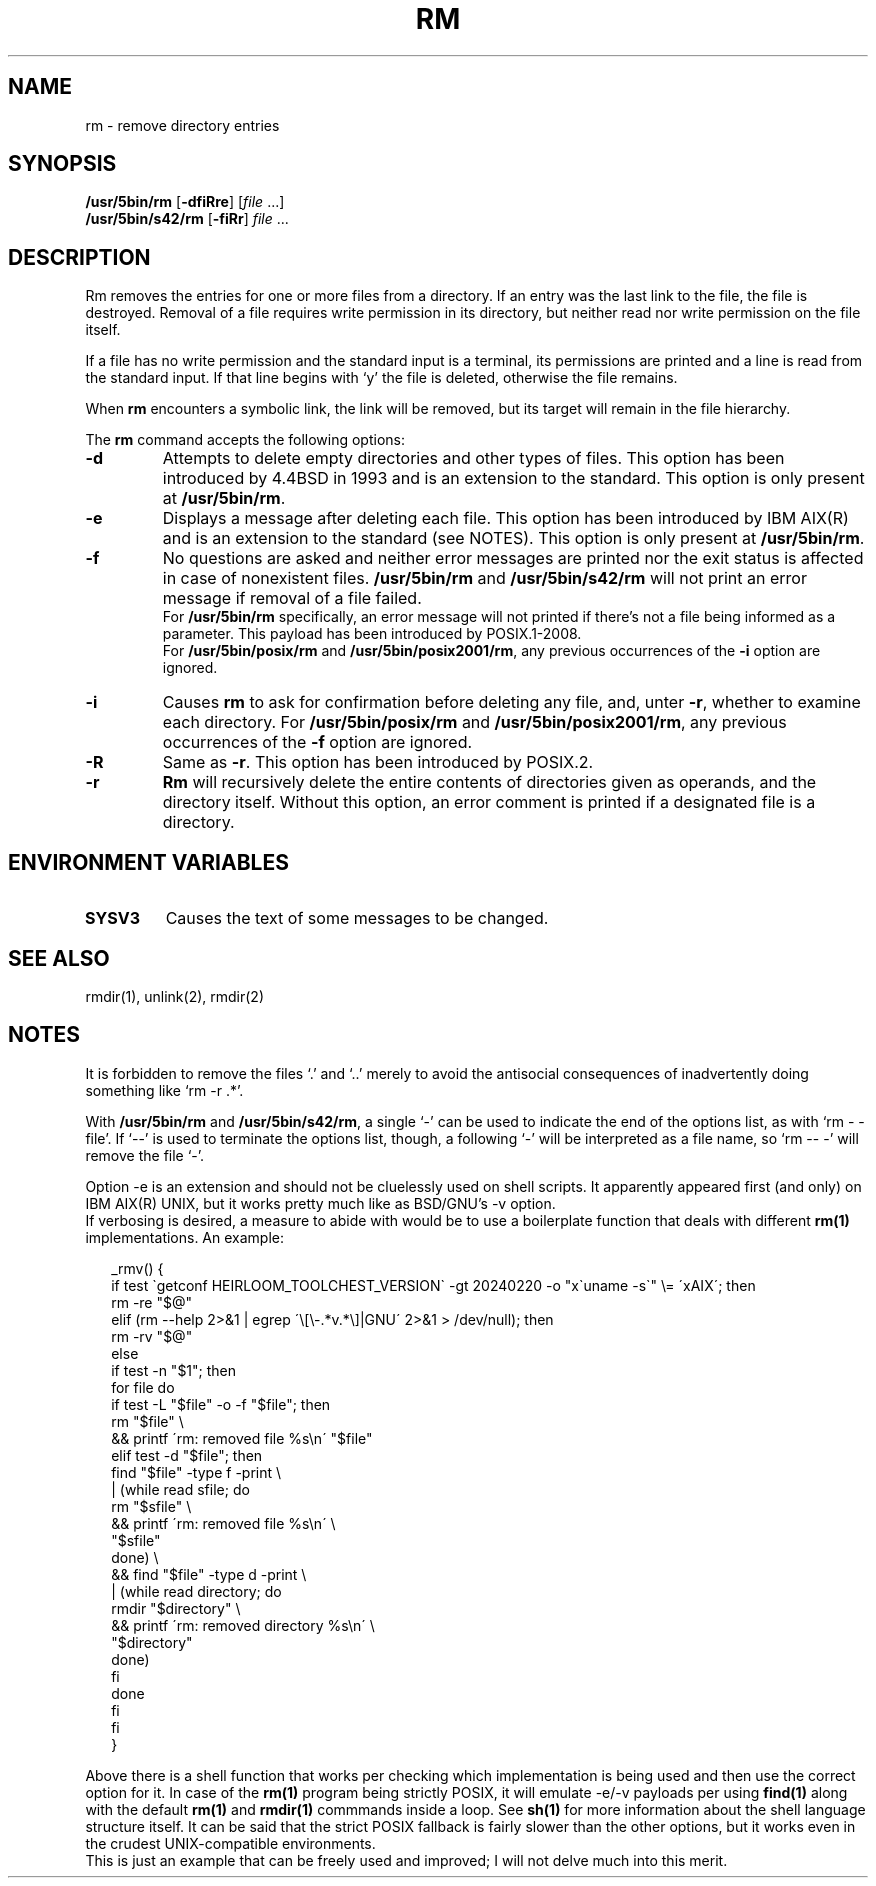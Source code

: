.\"
.\" Sccsid @(#)rm.1	1.14 (gritter) 1/24/05
.\" Parts taken from rm(1), Unix 7th edition:
.\" Copyright(C) Caldera International Inc. 2001-2002. All rights reserved.
.\" Copyright(C) Pindorama 2022-2024.
.\"
.\" SPDX-Licence-Identifier: Caldera
.TH RM 1 "3/19/24" "Heirloom Toolchest" "User Commands"
.SH NAME
rm \- remove directory entries
.SH SYNOPSIS
\fB/usr/5bin/rm\fR
[\fB\-df\&iRre\fR]
[\fIfile\fR ...]
.br
\fB/usr/5bin/s42/rm\fR
[\fB\-f\&iRr\fR]
\fIfile\fR ...
.SH DESCRIPTION
Rm removes the entries
for one or more files from a directory.
If an entry was the last link to the file,
the file is destroyed.
Removal of a file requires write permission in its directory,
but neither read nor write permission on the file itself.
.PP
If a file has no write permission
and the standard input is a terminal,
its permissions are printed
and a line is read from the standard input.
If that line begins with `y'
the file is deleted,
otherwise the file remains.
.PP
When
.B rm
encounters a symbolic link,
the link will be removed,
but its target will remain in the file hierarchy.
.PP
The
.B rm
command accepts the following options:
.TP
.B \-d
Attempts to delete empty directories and
other types of files.
This option has been introduced by 4.4BSD
in 1993 and is an extension to the
standard.
This option is only present at
.BR /usr/5bin/rm .
.TP
.B \-e
Displays a message after deleting each file.
This option has been introduced by IBM AIX(R)
and is an extension to the standard (see NOTES).
This option is only present at
.BR /usr/5bin/rm .
.TP
.B \-f
No questions are asked
and neither error messages are printed
nor the exit status is affected
in case of nonexistent files.
.B /usr/5bin/rm
and
.B /usr/5bin/s42/rm
will not print an error message
if removal of a file failed.
.br
For
.B /usr/5bin/rm
specifically,
an error message will not printed 
if there's not a file being informed
as a parameter. This payload has been
introduced by POSIX.1-2008.
.br
For
.B /usr/5bin/posix/rm
and
.BR /usr/5bin/posix2001/rm ,
any previous occurrences of the
.B \-i
option are ignored.
.TP
.B \-i
Causes
.B rm
to ask for confirmation
before deleting any file,
and,
unter
.BR \-r ,
whether to examine each directory.
For
.B /usr/5bin/posix/rm
and
.BR /usr/5bin/posix2001/rm ,
any previous occurrences of the
.B \-f
option are ignored.
.TP
.B \-R
Same as
.BR \-r .
This option has been introduced by POSIX.2.
.TP
.B \-r
.B Rm
will recursively delete the entire contents
of directories given as operands,
and the directory itself.
Without this option,
an error comment is printed
if a designated file is a directory.
.SH "ENVIRONMENT VARIABLES"
.TP
.B SYSV3
Causes the text of some messages to be changed.
.SH "SEE ALSO"
rmdir(1),
unlink(2),
rmdir(2)
.SH NOTES
It is forbidden to remove the files `.' and `..'
merely to avoid the antisocial consequences
of inadvertently doing something like `rm \-r .*'.
.PP
With
.B /usr/5bin/rm
and
.BR /usr/5bin/s42/rm ,
a single `\-' can be used to indicate the end of the options list,
as with `rm \- \-file'.
If `\-\-' is used to terminate the options list, though,
a following `\-' will be interpreted as a file name,
so `rm \-\- \-' will remove the file `\-'.
.PP
Option \-e is an extension and should not be
cluelessly used on shell scripts. It apparently
appeared first (and only) on IBM AIX(R) UNIX, but
it works pretty much like as BSD/GNU's \-v option.
.br
If verbosing is desired, a measure to abide with
would be to use a boilerplate function that deals
with different
.B rm(1)
implementations.
An example:
.RS 2
.sp
.nf
_rmv() {
    if test \`getconf HEIRLOOM_TOOLCHEST_VERSION\` \-gt 20240220 \-o "x\`uname -s\`" \\= \'xAIX\'; then
        rm \-re "$@"
    elif (rm \-\-help 2>&1 | egrep \'\\[\\-.*v.*\\]|GNU\' 2>&1 > /dev/null); then
        rm \-rv "$@"
    else
        if test \-n "$1"; then
            for file do
                if test \-L "$file" \-o \-f "$file"; then
                    rm "$file" \\
                    && printf \'rm: removed file %s\\n\' "$file"
                elif test \-d "$file"; then
                    find "$file" \-type f \-print \\
                    | (while read sfile; do
                        rm "$sfile" \\
                        && printf \'rm: removed file %s\\n\' \\
                            "$sfile"
                      done) \\
                    && find "$file" \-type d \-print \\
                    | (while read directory; do
                        rmdir "$directory" \\
                        && printf \'rm: removed directory %s\\n\' \\
                            "$directory"
                    done)
                fi
            done
        fi
    fi
}
.fi
.sp
.RE
Above there is a shell function that
works per checking which implementation
is being used and then use the correct
option for it. In case of the
.B rm(1)
program being strictly POSIX, it will
emulate \-e/\-v payloads per using
.B find(1)
along with the default
.B rm(1)
and
.B rmdir(1)
commmands inside a loop. See
.B sh(1)
for more information about the
shell language structure itself.
It can be said that the strict POSIX
fallback is fairly slower than the other
options, but it works even in the
crudest UNIX-compatible environments.
.br
This is just an example that can be
freely used and improved; I will not
delve much into this merit.
